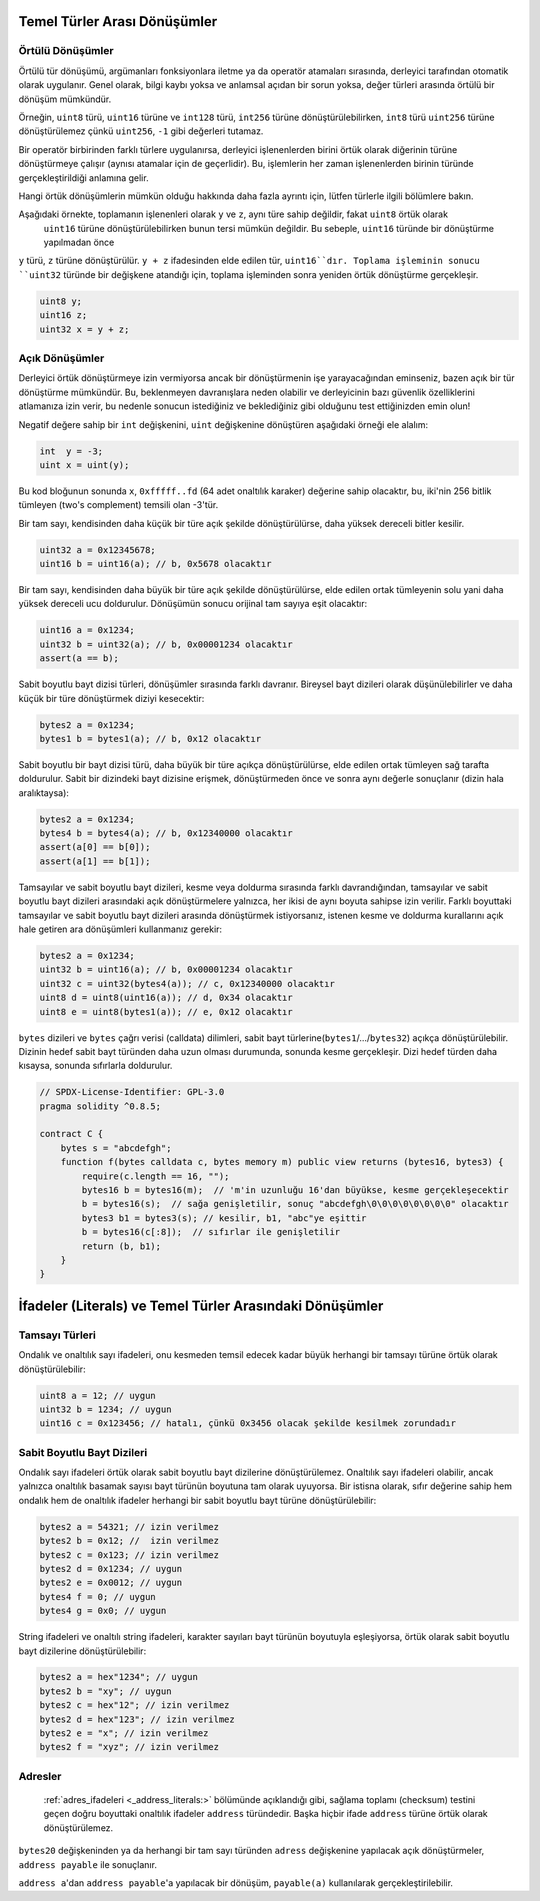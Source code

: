 .. index:: ! type;conversion, ! cast

.. _types-conversion-elementary-types:

Temel Türler Arası Dönüşümler
====================================

Örtülü Dönüşümler
--------------------

Örtülü tür dönüşümü, argümanları fonksiyonlara iletme ya da operatör atamaları sırasında, derleyici tarafından
otomatik olarak uygulanır. Genel olarak, bilgi kaybı yoksa ve anlamsal açıdan bir sorun yoksa, değer türleri arasında örtülü bir dönüşüm mümkündür. 

Örneğin, ``uint8`` türü,
``uint16`` türüne ve ``int128`` türü, ``int256`` türüne dönüştürülebilirken, ``int8`` türü ``uint256`` türüne dönüştürülemez çünkü  ``uint256``, ``-1`` gibi değerleri tutamaz.

Bir operatör birbirinden farklı türlere uygulanırsa, derleyici işlenenlerden birini örtük olarak diğerinin türüne dönüştürmeye çalışır (aynısı atamalar için de geçerlidir).
Bu, işlemlerin her zaman işlenenlerden birinin türünde gerçekleştirildiği anlamına gelir.

Hangi örtük dönüşümlerin mümkün olduğu hakkında daha fazla ayrıntı için, lütfen türlerle ilgili bölümlere bakın.

Aşağıdaki örnekte, toplamanın işlenenleri olarak ``y`` ve ``z``, aynı türe sahip değildir, fakat ``uint8`` örtük olarak
 ``uint16`` türüne dönüştürülebilirken bunun tersi mümkün değildir. Bu sebeple, ``uint16`` türünde bir dönüştürme yapılmadan önce 
``y`` türü, ``z`` türüne dönüştürülür.  ``y + z`` ifadesinden elde edilen tür, ``uint16``dır.
Toplama işleminin sonucu ``uint32`` türünde bir değişkene atandığı için, toplama işleminden sonra yeniden örtük dönüştürme gerçekleşir.

.. code-block:: solidity

    uint8 y;
    uint16 z;
    uint32 x = y + z;


Açık Dönüşümler
--------------------

Derleyici örtük dönüştürmeye izin vermiyorsa ancak bir dönüştürmenin işe yarayacağından eminseniz, bazen açık bir tür dönüştürme mümkündür. Bu, beklenmeyen davranışlara neden olabilir ve derleyicinin bazı güvenlik özelliklerini atlamanıza izin verir, bu nedenle sonucun istediğiniz ve beklediğiniz gibi olduğunu test ettiğinizden emin olun!

Negatif değere sahip bir ``int`` değişkenini, ``uint`` değişkenine dönüştüren aşağıdaki örneği ele alalım:

.. code-block:: solidity

    int  y = -3;
    uint x = uint(y);

Bu kod bloğunun sonunda ``x``, ``0xfffff..fd`` (64 adet onaltılık karaker) değerine sahip olacaktır, bu, iki'nin 256 bitlik tümleyen (two's complement) temsili olan -3'tür.

Bir tam sayı, kendisinden daha küçük bir türe açık şekilde dönüştürülürse, daha yüksek dereceli bitler kesilir.

.. code-block:: solidity

    uint32 a = 0x12345678;
    uint16 b = uint16(a); // b, 0x5678 olacaktır

Bir tam sayı, kendisinden daha büyük bir türe açık şekilde dönüştürülürse, elde edilen ortak tümleyenin solu yani daha yüksek dereceli ucu doldurulur. Dönüşümün sonucu orijinal tam sayıya eşit olacaktır:

.. code-block:: solidity

    uint16 a = 0x1234;
    uint32 b = uint32(a); // b, 0x00001234 olacaktır
    assert(a == b);

Sabit boyutlu bayt dizisi türleri, dönüşümler sırasında farklı davranır. Bireysel bayt dizileri olarak düşünülebilirler ve daha küçük bir türe dönüştürmek diziyi kesecektir:

.. code-block:: solidity

    bytes2 a = 0x1234;
    bytes1 b = bytes1(a); // b, 0x12 olacaktır


Sabit boyutlu bir bayt dizisi türü, daha büyük bir türe açıkça dönüştürülürse, elde edilen ortak tümleyen sağ tarafta doldurulur. Sabit bir dizindeki bayt dizisine erişmek, dönüştürmeden önce ve sonra aynı değerle sonuçlanır (dizin hala aralıktaysa):

.. code-block:: solidity

    bytes2 a = 0x1234;
    bytes4 b = bytes4(a); // b, 0x12340000 olacaktır
    assert(a[0] == b[0]);
    assert(a[1] == b[1]);

Tamsayılar ve sabit boyutlu bayt dizileri, kesme veya doldurma sırasında farklı davrandığından, tamsayılar ve sabit boyutlu bayt dizileri arasındaki açık dönüştürmelere yalnızca, her ikisi de aynı boyuta sahipse izin verilir. Farklı boyuttaki tamsayılar ve sabit boyutlu bayt dizileri arasında dönüştürmek istiyorsanız, istenen kesme ve doldurma kurallarını açık hale getiren ara dönüşümleri kullanmanız gerekir:

.. code-block:: solidity

    bytes2 a = 0x1234;
    uint32 b = uint16(a); // b, 0x00001234 olacaktır
    uint32 c = uint32(bytes4(a)); // c, 0x12340000 olacaktır
    uint8 d = uint8(uint16(a)); // d, 0x34 olacaktır
    uint8 e = uint8(bytes1(a)); // e, 0x12 olacaktır

``bytes`` dizileri ve ``bytes`` çağrı verisi (calldata) dilimleri, sabit bayt türlerine(``bytes1``/.../``bytes32``) açıkça dönüştürülebilir.
Dizinin hedef sabit bayt türünden daha uzun olması durumunda, sonunda kesme gerçekleşir. Dizi hedef türden daha kısaysa, sonunda sıfırlarla doldurulur.

.. code-block:: solidity

    // SPDX-License-Identifier: GPL-3.0
    pragma solidity ^0.8.5;

    contract C {
        bytes s = "abcdefgh";
        function f(bytes calldata c, bytes memory m) public view returns (bytes16, bytes3) {
            require(c.length == 16, "");
            bytes16 b = bytes16(m);  // 'm'in uzunluğu 16'dan büyükse, kesme gerçekleşecektir
            b = bytes16(s);  // sağa genişletilir, sonuç "abcdefgh\0\0\0\0\0\0\0\0" olacaktır
            bytes3 b1 = bytes3(s); // kesilir, b1, "abc"ye eşittir
            b = bytes16(c[:8]);  // sıfırlar ile genişletilir
            return (b, b1);
        }
    }

.. _types-conversion-literals:

İfadeler (Literals) ve Temel Türler Arasındaki Dönüşümler
=================================================

Tamsayı Türleri
-------------

Ondalık ve onaltılık sayı ifadeleri, onu kesmeden temsil edecek kadar büyük herhangi bir tamsayı türüne örtük olarak dönüştürülebilir:

.. code-block:: solidity

    uint8 a = 12; // uygun
    uint32 b = 1234; // uygun
    uint16 c = 0x123456; // hatalı, çünkü 0x3456 olacak şekilde kesilmek zorundadır

.. not::
    0.8.0 sürümünden önce, herhangi bir ondalık veya onaltılık sayı ifadeleri bir tamsayı türüne açıkça dönüştürülebilirdi. 0.8.0'dan itibaren, bu tür açık dönüştürmeler, örtülü dönüştürmeler kadar katıdır, yani, yalnızca ifade elde edilen aralığa uyuyorsa bunlara izin verilir.  

Sabit Boyutlu Bayt Dizileri
----------------------

Ondalık sayı ifadeleri örtük olarak sabit boyutlu bayt dizilerine dönüştürülemez. Onaltılık sayı ifadeleri olabilir, ancak yalnızca onaltılık basamak sayısı bayt türünün boyutuna tam olarak uyuyorsa. Bir istisna olarak, sıfır değerine sahip hem ondalık hem de onaltılık ifadeler herhangi bir sabit boyutlu bayt türüne dönüştürülebilir:

.. code-block:: solidity

    bytes2 a = 54321; // izin verilmez
    bytes2 b = 0x12; //  izin verilmez
    bytes2 c = 0x123; // izin verilmez
    bytes2 d = 0x1234; // uygun
    bytes2 e = 0x0012; // uygun
    bytes4 f = 0; // uygun
    bytes4 g = 0x0; // uygun

String ifadeleri ve onaltılı string ifadeleri, karakter sayıları bayt türünün boyutuyla eşleşiyorsa, örtük olarak sabit boyutlu bayt dizilerine dönüştürülebilir:

.. code-block:: solidity

    bytes2 a = hex"1234"; // uygun
    bytes2 b = "xy"; // uygun
    bytes2 c = hex"12"; // izin verilmez
    bytes2 d = hex"123"; // izin verilmez
    bytes2 e = "x"; // izin verilmez
    bytes2 f = "xyz"; // izin verilmez

Adresler
---------

 :ref:`adres_ifadeleri <_address_literals:>` bölümünde açıklandığı gibi, sağlama toplamı (checksum) testini geçen doğru boyuttaki onaltılık ifadeler ``address`` türündedir. Başka hiçbir ifade ``address`` türüne örtük olarak dönüştürülemez.

``bytes20`` değişkeninden ya da herhangi bir tam sayı türünden ``adress`` değişkenine yapılacak açık dönüştürmeler, ``address payable`` ile sonuçlanır.

``address a``'dan  ``address payable``'a yapılacak bir dönüşüm, ``payable(a)`` kullanılarak gerçekleştirilebilir.
